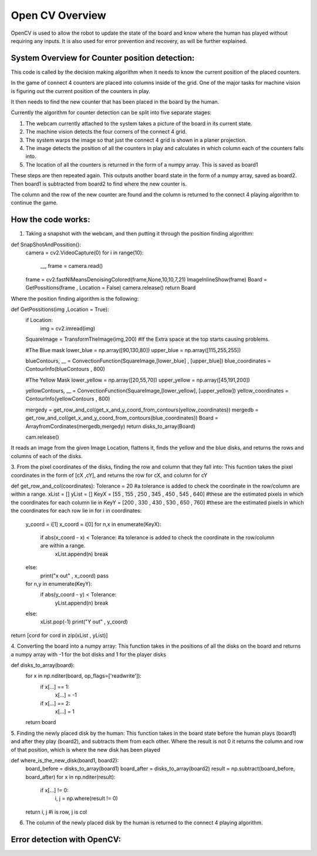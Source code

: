 Open CV Overview
===============================
OpenCV is used to allow the robot to update the state of the board and know where the human has played without requiring any inputs.
It is also used for error prevention and recovery, as will be further explained.

System Overview for Counter position detection:
--------------------------------------------------

This code is called by the decision making algorithm when it needs to know the current position of the placed counters.

In the game of connect 4 counters are placed into columns inside of the grid. One of the major tasks for machine vision is figuring out the current position of the counters in play.

It then needs to find the new counter that has been placed in the board by the human.

Currently the algorithm for counter detection can be split into five separate stages:

1. The webcam currently attached to the system takes a picture of the board in its current state.
2. The machine vision detects the four corners of the connect 4 grid.
3. The system warps the image so that just the connect 4 grid is shown in a planer projection.
4. The image detects the position of all the counters in play and calculates in which column each of the counters falls into.
5. The location of all the counters is returned in the form of a numpy array. This is saved as board1

These steps are then repeated again. This outputs another board state in the form of a numpy array, saved as board2. Then board1 is subtracted from board2 to find where the new counter is.

The column and the row of the new counter are found and the column is returned to the connect 4 playing algorithm to continue the game.

How the code works:
--------------------------------------------------
1. Taking a snapshot with the webcam, and then putting it through the position finding algorithm:

.. code-block:: python

def SnapShotAndPossition():
    camera = cv2.VideoCapture(0)
    for i in range(10):
        __, frame = camera.read()
    frame = cv2.fastNlMeansDenoisingColored(frame,None,10,10,7,21)
    ImageInlineShow(frame)
    Board = GetPossitions(frame , Location = False)
    camera.release()
    return Board

Where the position finding algorithm is the following:

.. code-block:: python

def GetPossitions(img ,Location = True):
    if Location:
         img = cv2.imread(img)

    SquareImage = TransformTheImage(img,200)
    #If the Extra space at the top starts causing problems.

    #The Blue mask
    lower_blue = np.array([90,130,80])
    upper_blue = np.array([115,255,255])

    blueContours, __ = ConvectionFunction(SquareImage,[lower_blue] , [upper_blue])
    blue_coordinates = ContourInfo(blueContours , 800)

    #The Yellow Mask
    lower_yellow = np.array([20,55,70])
    upper_yellow = np.array([45,191,200])

    yellowContours, __ = ConvectionFunction(SquareImage,[lower_yellow], [upper_yellow])
    yellow_coordinates = ContourInfo(yellowContours , 800)

    mergedy = get_row_and_col(get_x_and_y_coord_from_contours(yellow_coordinates))
    mergedb = get_row_and_col(get_x_and_y_coord_from_contours(blue_coordinates))
    Board = ArrayfromCordinates(mergedb,mergedy)
    return disks_to_array(Board)

    cam.release()

It reads an image from the given Image Location, flattens it, finds the yellow and the blue disks,
and returns the rows and columns of each of the disks.

3. From the pixel coordinates of the disks, finding the row and column that they fall into:
This fucntion takes the pixel coordinates in the form of [cX ,cY], and returns the row for cX, and column for cY

.. code-block:: python

def get_row_and_col(coordinates):
Tolerance = 20 #a tolerance is added to check the coordinate in the row/column are within a range.
xList = []
yList = []
KeyX = [55 , 155 , 250 , 345 , 450 , 545 , 640] #these are the estimated pixels in which the coordinates for each column lie in
KeyY = [200 , 330 , 430 , 530 , 650 , 760] #these are the estimated pixels in which the coordinates for each row lie in
for i in coordinates:
    y_coord = i[1]
    x_coord = i[0]
    for n,x in enumerate(KeyX):
        if abs(x_coord - x) < Tolerance: #a tolerance is added to check the coordinate in the row/column are within a range.
            xList.append(n)
            break
    else:
        print("x out" , x_coord)
        pass
    for n,y in enumerate(KeyY):
        if abs(y_coord - y) < Tolerance:
            yList.append(n)
            break
    else:
        xList.pop(-1)
        print("Y out" , y_coord)
return [cord for cord in zip(xList , yList)]

4. Converting the board into a numpy array:
This function takes in the positions of all the disks on the board and returns a numpy
array with -1 for the bot disks and 1 for the player disks

.. code-block:: python

def disks_to_array(board):
    for x in np.nditer(board, op_flags=['readwrite']):
        if x[...] == 1:
            x[...] = -1
        if x[...] == 2:
            x[...] = 1
    return board

5. Finding the newly placed disk by the human:
This function takes in the board state before the human plays (board1) and after they play
(board2), and subtracts them from each other. Where the result is not 0 it returns the column
and row of that position, which is where the new disk has been played

.. code-block:: python

def where_is_the_new_disk(board1, board2):
    board_before = disks_to_array(board1)
    board_after = disks_to_array(board2)
    result = np.subtract(board_before, board_after)
    for x in np.nditer(result):
        if x[...] != 0:
            i, j = np.where(result != 0)
    return i, j #i is row, j is col

6. The column of the newly placed disk by the human is returned to the connect 4 playing algorithm.

Error detection with OpenCV:
--------------------------------------------------
